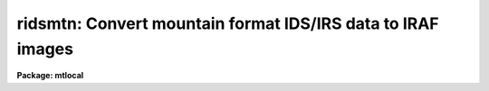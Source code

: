 .. _ridsmtn:

ridsmtn: Convert mountain format IDS/IRS data to IRAF images
============================================================

**Package: mtlocal**

.. raw:: html

  </tr></table><p>
  <h3>Name</h3>
  <!-- BeginSection: 'NAME' -->
  <p>
  ridsmtn -- convert mountain format IDS data to IRAF images
  </p>
  <!-- EndSection:   'NAME' -->
  <h3>Usage</h3>
  <!-- BeginSection: 'USAGE' -->
  <p>
  ridsmtn ids_file iraf_file
  </p>
  <!-- EndSection:   'USAGE' -->
  <h3>Parameters</h3>
  <!-- BeginSection: 'PARAMETERS' -->
  <dl>
  <dt><b>ids_file</b></dt>
  <!-- Sec='PARAMETERS' Level=0 Label='ids_file' Line='ids_file' -->
  <dd>The IDS data source.
  </dd>
  </dl>
  <dl>
  <dt><b>iraf_file</b></dt>
  <!-- Sec='PARAMETERS' Level=0 Label='iraf_file' Line='iraf_file' -->
  <dd>The IRAF file which will receive the data if the <i>make_image</i> parameter
  is set.  If multiple records are being read, the output
  filename is concatenated from this parameter and the IDS record number.
  IRAF images with these names would be created from IDS records 1, 2 and 3 if
  <i>iraf_file</i> = <tt>"ids"</tt> (and offset = 0; see below):  ids.0001, ids.0002, 
  ids.0003.
  </dd>
  </dl>
  <dl>
  <dt><b>file_number = 1</b></dt>
  <!-- Sec='PARAMETERS' Level=0 Label='file_number' Line='file_number = 1' -->
  <dd>If <i>ids_file</i> is a tape device, this parameter tells which tape file
  will be read.  In almost all cases, the IDS data will occupy the first
  and only file on the tape.
  </dd>
  </dl>
  <dl>
  <dt><b>record_numbers = <tt>"1-9999"</tt></b></dt>
  <!-- Sec='PARAMETERS' Level=0 Label='record_numbers' Line='record_numbers = "1-9999"' -->
  <dd>A string listing the IDS records to be read.  
  </dd>
  </dl>
  <dl>
  <dt><b>reduced_data = yes</b></dt>
  <!-- Sec='PARAMETERS' Level=0 Label='reduced_data' Line='reduced_data = yes' -->
  <dd>A boolean parameter which indicates the data is mountain reduced if set
  to yes, and that the data is raw (unreduced) if set to no.
  </dd>
  </dl>
  <dl>
  <dt><b>np1 = 0</b></dt>
  <!-- Sec='PARAMETERS' Level=0 Label='np1' Line='np1 = 0' -->
  <dd>The starting pixel to extract in the image. If set to 0, the
  record header parameter NP1 will be used to determine the
  starting pixel.
  This and the following parameter are in effect only when reduced_data
  is set to no. If reduced_data=yes, then the entire spectrum (1024 points)
  is copied.
  </dd>
  </dl>
  <dl>
  <dt><b>np2 = 0</b></dt>
  <!-- Sec='PARAMETERS' Level=0 Label='np2' Line='np2 = 0' -->
  <dd>The ending pixel to extract. If set to 0, the record
  header parameter NP2 will be used to determine the
  starting pixel.
  </dd>
  </dl>
  <dl>
  <dt><b>make_image = yes</b></dt>
  <!-- Sec='PARAMETERS' Level=0 Label='make_image' Line='make_image = yes' -->
  <dd>This switch determines whether the IDS records are converted to IRAF images.
  When <i>make_image</i> = no, only a listing of the headers is produced, 
  no output image is written.
  </dd>
  </dl>
  <dl>
  <dt><b>print_pixels = no</b></dt>
  <!-- Sec='PARAMETERS' Level=0 Label='print_pixels' Line='print_pixels = no' -->
  <dd>When this parameter is set to yes, the values of the ids pixels are printed.
  </dd>
  </dl>
  <dl>
  <dt><b>long_header = no</b></dt>
  <!-- Sec='PARAMETERS' Level=0 Label='long_header' Line='long_header = no' -->
  <dd>This parameter determines whether a long or short header is printed.  The
  short header contains only the record number and ID string; the long header
  contains all information available 
  including the RA, Dec, HA, ST, UT, reduction flags, airmass, integration time,
  starting wavelength and wavelength per channel information.
  </dd>
  </dl>
  <dl>
  <dt><b>data_type = <tt>"r"</tt></b></dt>
  <!-- Sec='PARAMETERS' Level=0 Label='data_type' Line='data_type = "r"' -->
  <dd>The data type of the output IRAF image.  If an incorrect data_type or null
  string is entered, the default data type <i>real</i> is used.
  </dd>
  </dl>
  <dl>
  <dt><b>offset = 0</b></dt>
  <!-- Sec='PARAMETERS' Level=0 Label='offset' Line='offset = 0' -->
  <dd>The integer value of this parameter is added to each IDS record number when
  generating output filenames.  Filenames are of the form 
  <pre>
  	<i>iraf_file</i>.record_number+<i>offset</i>
  
  </pre>
  The offset parameter can be used to create a sequence of output IRAF 
  filenames with continuous, sequential suffixes over more than one night's data.
  </dd>
  </dl>
  <!-- EndSection:   'PARAMETERS' -->
  <h3>Description</h3>
  <!-- BeginSection: 'DESCRIPTION' -->
  <p>
  The IDS records from either a raw or reduced IDS mountain tape are read and
  optionally converted to a sequence of one dimensional IRAF images.  The records
  to be read can be specified.  The IDS header information is printed in either 
  a short or long form.  The pixel values can be listed as well.
  </p>
  <p>
  The entire image may be extracted (default for reduced data) by specifying
  the parameters np1=1 and np2=1024 (IIDS and IRS). Otherwise, the
  header parameters NP1 and NP2 will be used to indicate the useful
  portion of the spectrum. For raw data these values are 6 and 1024 for the
  IIDS and 68 and 888 for the IRS (your IRS values may vary).
  </p>
  <p>
  On the mountain, the NEW-TAPE command writes a dummy record on tape with a
  record number equal to the starting record number minus 1.  If this dummy
  record number is included in the <i>record_numbers</i> range, a meaningless
  IRAF image will be written.  In most cases, the dummy record number = 0.
  </p>
  <!-- EndSection:   'DESCRIPTION' -->
  <h3>Examples</h3>
  <!-- BeginSection: 'EXAMPLES' -->
  <p>
  [1] Convert all records on the IDS tape to IRAF images, with the root image name
  being <tt>"aug83"</tt>.  The data is mountain reduced, and all records will be
  converted.  The IDS tape is mounted on mtb.
  	
  	cl&gt; ridsmtn mtb aug83
  </p>
  <p>
  [2] List the headers from the same mountain tape read in example 1 but don't
  make output images.  A <i>long_header</i> will be listed; sample output is shown.
  </p>
  <p>
  	cl&gt; ridsmtn mtb make_image=no long_header=yes
  </p>
  <pre>
  
  RECORD = 79, label = "NGC 7662 7.4E 10S AUG 23/24 84 CLOUDS",
  oflag = OBJECT, beam_number = 0,  W0 = 4588.503,  WPC = 2.598, ITM = 120,
  NP1 = 0, NP2 = 1024,  UT = 7:37:04.0,  ST = 22:21:46.0,  HA = -1:03:25.7,
  RA = 23:25:12.6,   DEC = 42:26:37.0,   DRA = 7.4,   DDEC = -10.,
  df =-1, sm =-1, qf =-1, dc = 0, qd = 0, ex =-1, bs = -1, ca = -1, co = 0
  
  
  RECORD = 238, label = "HENEAR AUG 23/24 84 END 8.4" ENT",
  oflag = SKY,  beam_number = 1,  W0 = 4585.501,  WPC = 2.602, ITM = 400,
  NP1 = 8, NP2 = 1019,  UT = 12:31:01.0,  ST = 3:16:33.0,  HA = 0:17:16.3,
  RA = 2:59:16.7,   DEC = 31:57:30.0
  df = 6, sm = -1, qf = -1, dc = -1, qd =-1, ex =-1, bs =-1, ca =-1, co = -1,
  df[1] =  5889.2139, df[2] =  1355.6821, df[3] =  23.1303, df[4] = -2.85366, 
  df[5] =  3.0472932, df[6] =  -4.541831
  </pre>
  <p>
  [3] Print the pixel values for records 5086 and 5087.  No output image will
  be written, and only the short header listed.  This time, the IDS tape 
  contains raw data, not reduced.
  </p>
  <pre>
  	cl&gt; ridsmtn mtb red- make_im- rec=5086,5087 print_pix-
  </pre>
  <!-- EndSection:   'EXAMPLES' -->
  <h3>See also</h3>
  <!-- BeginSection: 'SEE ALSO' -->
  <p>
  ridsout, ridsfile
  </p>
  
  <!-- EndSection:    'SEE ALSO' -->
  
  <!-- Contents: 'NAME' 'USAGE' 'PARAMETERS' 'DESCRIPTION' 'EXAMPLES' 'SEE ALSO'  -->
  
